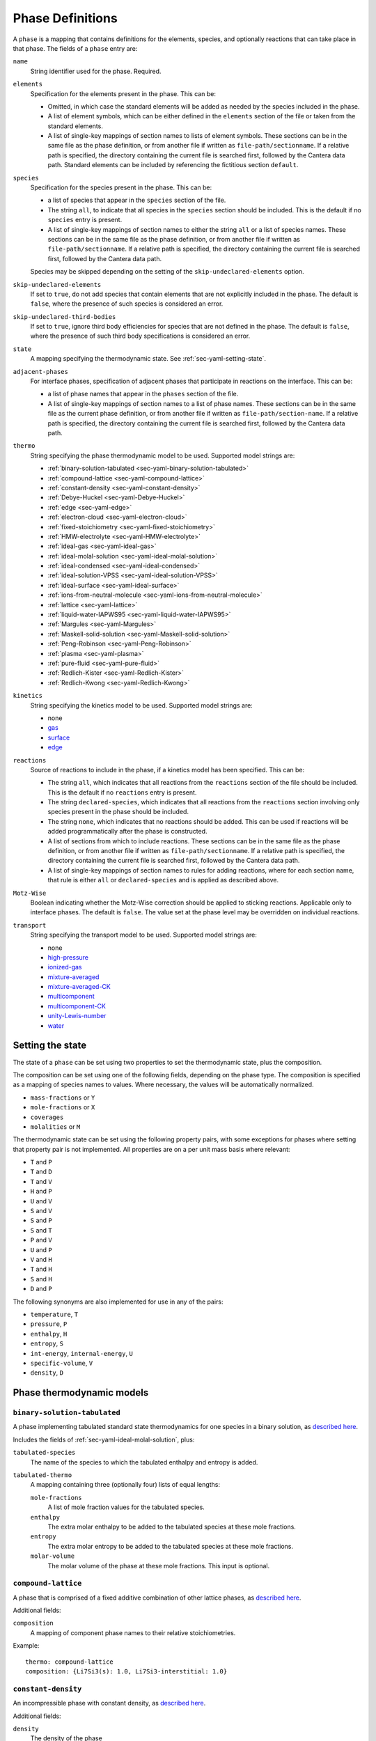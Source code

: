 .. highlight:: yaml

.. _sec-yaml-phases:

*****************
Phase Definitions
*****************

A ``phase`` is a mapping that contains definitions for the elements, species,
and optionally reactions that can take place in that phase. The fields of a
``phase`` entry are:

``name``
    String identifier used for the phase. Required.

``elements``
    Specification for the elements present in the phase. This can be:

    - Omitted, in which case the standard elements will be added as needed by
      the species included in the phase.
    - A list of element symbols, which can be either defined in the ``elements``
      section of the file or taken from the standard elements.
    - A list of single-key mappings of section names to lists of element
      symbols. These sections can be in the same file as the phase definition,
      or from another file if written as ``file-path/sectionname``. If a
      relative path is specified, the directory containing the current file is
      searched first, followed by the Cantera data path. Standard elements can
      be included by referencing the fictitious section ``default``.

``species``
    Specification for the species present in the phase. This can be:

    - a list of species that appear in the ``species`` section of the file.
    - The string ``all``, to indicate that all species in the ``species``
      section should be included. This is the default if no ``species`` entry
      is present.
    - A list of single-key mappings of section names to either the string
      ``all`` or a list of species names. These sections can be in the same
      file as the phase definition, or from another file if written as
      ``file-path/sectionname``. If a relative path is specified, the directory
      containing the current file is searched first, followed by the Cantera
      data path.

    Species may be skipped depending on the setting of the
    ``skip-undeclared-elements`` option.

``skip-undeclared-elements``
    If set to ``true``, do not add species that contain elements that are not
    explicitly included in the phase. The default is ``false``, where the
    presence of such species is considered an error.

``skip-undeclared-third-bodies``
   If set to ``true``, ignore third body efficiencies for species that are not
   defined in the phase. The default is ``false``, where the presence of
   such third body specifications is considered an error.

``state``
    A mapping specifying the thermodynamic state. See
    :ref:`sec-yaml-setting-state`.

``adjacent-phases``
    For interface phases, specification of adjacent phases that participate in reactions
    on the interface. This can be:

    - a list of phase names that appear in the ``phases`` section of the file.
    - A list of single-key mappings of section names to a list of phase names. These
      sections can be in the same file as the current phase definition, or from another
      file if written as ``file-path/section-name``. If a relative path is specified,
      the directory containing the current file is searched first, followed by the
      Cantera data path.

``thermo``
    String specifying the phase thermodynamic model to be used. Supported model
    strings are:

    - :ref:`binary-solution-tabulated <sec-yaml-binary-solution-tabulated>`
    - :ref:`compound-lattice <sec-yaml-compound-lattice>`
    - :ref:`constant-density <sec-yaml-constant-density>`
    - :ref:`Debye-Huckel <sec-yaml-Debye-Huckel>`
    - :ref:`edge <sec-yaml-edge>`
    - :ref:`electron-cloud <sec-yaml-electron-cloud>`
    - :ref:`fixed-stoichiometry <sec-yaml-fixed-stoichiometry>`
    - :ref:`HMW-electrolyte <sec-yaml-HMW-electrolyte>`
    - :ref:`ideal-gas <sec-yaml-ideal-gas>`
    - :ref:`ideal-molal-solution <sec-yaml-ideal-molal-solution>`
    - :ref:`ideal-condensed <sec-yaml-ideal-condensed>`
    - :ref:`ideal-solution-VPSS <sec-yaml-ideal-solution-VPSS>`
    - :ref:`ideal-surface <sec-yaml-ideal-surface>`
    - :ref:`ions-from-neutral-molecule <sec-yaml-ions-from-neutral-molecule>`
    - :ref:`lattice <sec-yaml-lattice>`
    - :ref:`liquid-water-IAPWS95 <sec-yaml-liquid-water-IAPWS95>`
    - :ref:`Margules <sec-yaml-Margules>`
    - :ref:`Maskell-solid-solution <sec-yaml-Maskell-solid-solution>`
    - :ref:`Peng-Robinson <sec-yaml-Peng-Robinson>`
    - :ref:`plasma <sec-yaml-plasma>`
    - :ref:`pure-fluid <sec-yaml-pure-fluid>`
    - :ref:`Redlich-Kister <sec-yaml-Redlich-Kister>`
    - :ref:`Redlich-Kwong <sec-yaml-Redlich-Kwong>`

``kinetics``
    String specifying the kinetics model to be used. Supported model strings
    are:

    - none
    - `gas <https://cantera.org/documentation/dev/doxygen/html/de/dae/classCantera_1_1GasKinetics.html#details>`__
    - `surface <https://cantera.org/documentation/dev/doxygen/html/d1/d72/classCantera_1_1InterfaceKinetics.html#details>`__
    - `edge <https://cantera.org/documentation/dev/doxygen/html/d0/df0/classCantera_1_1EdgeKinetics.html#details>`__

``reactions``
    Source of reactions to include in the phase, if a kinetics model has been
    specified. This can be:

    - The string ``all``, which indicates that all reactions from the
      ``reactions`` section of the file should be included. This is the default
      if no ``reactions`` entry is present.
    - The string ``declared-species``, which indicates that all reactions from
      the ``reactions`` section involving only species present in the phase
      should be included.
    - The string ``none``, which indicates that no reactions should be added.
      This can be used if reactions will be added programmatically after
      the phase is constructed.
    - A list of sections from which to include reactions. These sections can be
      in the same file as the phase definition, or from another file if written
      as ``file-path/sectionname``. If a relative path is specified, the
      directory containing the current file is searched first, followed by the
      Cantera data path.
    - A list of single-key mappings of section names to rules for adding
      reactions, where for each section name, that rule is either ``all`` or
      ``declared-species`` and is applied as described above.

``Motz-Wise``
    Boolean indicating whether the Motz-Wise correction should be applied to
    sticking reactions. Applicable only to interface phases. The default is
    ``false``. The value set at the phase level may be overridden on individual
    reactions.

``transport``
    String specifying the transport model to be used. Supported model strings
    are:

    - none
    - `high-pressure <https://cantera.org/documentation/dev/doxygen/html/d9/d63/classCantera_1_1HighPressureGasTransport.html#details>`__
    - `ionized-gas <https://cantera.org/documentation/dev/doxygen/html/d4/d65/classCantera_1_1IonGasTransport.html#details>`__
    - `mixture-averaged <https://cantera.org/documentation/dev/doxygen/html/d9/d17/classCantera_1_1MixTransport.html#details>`__
    - `mixture-averaged-CK <https://cantera.org/documentation/dev/doxygen/html/d9/d17/classCantera_1_1MixTransport.html#details>`__
    - `multicomponent <https://cantera.org/documentation/dev/doxygen/html/df/d7c/classCantera_1_1MultiTransport.html#details>`__
    - `multicomponent-CK <https://cantera.org/documentation/dev/doxygen/html/df/d7c/classCantera_1_1MultiTransport.html#details>`__
    - `unity-Lewis-number <https://cantera.org/documentation/dev/doxygen/html/d3/dd6/classCantera_1_1UnityLewisTransport.html#details>`__
    - `water <https://cantera.org/documentation/dev/doxygen/html/df/d1f/classCantera_1_1WaterTransport.html#details>`__



.. _sec-yaml-setting-state:

Setting the state
=================

The state of a ``phase`` can be set using two properties to set the
thermodynamic state, plus the composition.

The composition can be set using one of the following fields, depending on the
phase type. The composition is specified as a mapping of species names to
values. Where necessary, the values will be automatically normalized.

- ``mass-fractions`` or ``Y``
- ``mole-fractions`` or ``X``
- ``coverages``
- ``molalities`` or ``M``

The thermodynamic state can be set using the following property pairs, with some
exceptions for phases where setting that property pair is not implemented. All
properties are on a per unit mass basis where relevant:

- ``T`` and ``P``
- ``T`` and ``D``
- ``T`` and ``V``
- ``H`` and ``P``
- ``U`` and ``V``
- ``S`` and ``V``
- ``S`` and ``P``
- ``S`` and ``T``
- ``P`` and ``V``
- ``U`` and ``P``
- ``V`` and ``H``
- ``T`` and ``H``
- ``S`` and ``H``
- ``D`` and ``P``

The following synonyms are also implemented for use in any of the pairs:

- ``temperature``, ``T``
- ``pressure``, ``P``
- ``enthalpy``, ``H``
- ``entropy``, ``S``
- ``int-energy``, ``internal-energy``, ``U``
- ``specific-volume``, ``V``
- ``density``, ``D``


.. _sec-yaml-phase-thermo-models:

Phase thermodynamic models
==========================

.. _sec-yaml-binary-solution-tabulated:

``binary-solution-tabulated``
-----------------------------

A phase implementing tabulated standard state thermodynamics for one species in
a binary solution, as `described here <https://cantera.org/documentation/dev/doxygen/html/de/ddf/classCantera_1_1BinarySolutionTabulatedThermo.html#details>`__.

Includes the fields of :ref:`sec-yaml-ideal-molal-solution`, plus:

``tabulated-species``
    The name of the species to which the tabulated enthalpy and entropy is
    added.

``tabulated-thermo``
    A mapping containing three (optionally four) lists of equal lengths:

    ``mole-fractions``
        A list of mole fraction values for the tabulated species.

    ``enthalpy``
        The extra molar enthalpy to be added to the tabulated species at these
        mole fractions.

    ``entropy``
        The extra molar entropy to be added to the tabulated species at these
        mole fractions.

    ``molar-volume``
        The molar volume of the phase at these mole fractions. This input is
        optional.


.. _sec-yaml-compound-lattice:

``compound-lattice``
--------------------

A phase that is comprised of a fixed additive combination of other lattice
phases, as `described here <https://cantera.org/documentation/dev/doxygen/html/de/de1/classCantera_1_1LatticeSolidPhase.html#details>`__.

Additional fields:

``composition``
    A mapping of component phase names to their relative stoichiometries.

Example::

    thermo: compound-lattice
    composition: {Li7Si3(s): 1.0, Li7Si3-interstitial: 1.0}


.. _sec-yaml-constant-density:

``constant-density``
--------------------

An incompressible phase with constant density, as
`described here <https://cantera.org/documentation/dev/doxygen/html/d9/de4/classCantera_1_1ConstDensityThermo.html#details>`__.

Additional fields:

``density``
    The density of the phase

Example::

    thermo: constant-density
    density: 0.7 g/cm^3


.. _sec-yaml-Debye-Huckel:

``Debye-Huckel``
----------------

The Debye-Hückel model as
`described here <https://cantera.org/documentation/dev/doxygen/html/d8/d9a/classCantera_1_1DebyeHuckel.html#details>`__.

Additional parameters for this model are contained in the ``activity-data``
field:

``activity-data``
    The activity data field contains the following fields:

    ``model``
        One of ``dilute-limit``, ``B-dot-with-variable-a``,
        ``B-dot-with-common-a``, ``beta_ij``, or ``Pitzer-with-beta_ij``

    ``A_Debye``
        The value of the Debye "A" parameter, or the string ``variable`` to use
        a calculation based on the water equation of state. Defaults to the constant
        value of 1.172576 kg^0.5/gmol^0.5, a nominal value for water at 298 K and 1 atm.

    ``B_Debye``
        The Debye "B" parameter. Defaults to 3.2864e+09 kg^0.5/gmol^0.5/m, a nominal
        value for water.

    ``max-ionic-strength``
        The maximum ionic strength

    ``use-Helgeson-fixed-form``
        Boolean, ``true`` or ``false``

    ``default-ionic-radius``
        Ionic radius to use for species where the ionic radius has not been
        specified.

    ``B-dot``
        The value of B-dot.

    ``beta``
        List of mappings providing values of :math:`\beta_{ij}` for different
        species pairs. Each mapping contains a ``species`` key that contains a
        list of two species names, and a ``beta`` key that contains the
        corresponding value of :math:`\beta_{ij}`.

Example::

    thermo: Debye-Huckel
    activity-data:
      model: beta_ij
      max-ionic-strength: 3.0
      use-Helgeson-fixed-form: true
      default-ionic-radius: 3.042843 angstrom
      beta:
      - species: [H+, Cl-]
        beta: 0.27
      - species: [Na+, Cl-]
        beta: 0.15
      - species: [Na+, OH-]
        beta: 0.06

In addition, the Debye-Hückel model uses several species-specific properties
which may be defined in the ``Debye-Huckel`` field of the *species* entry. These
properties are:

``ionic-radius``
    Size of the species.

``electrolyte-species-type``
    One of ``solvent``, ``charged-species``, ``weak-acid-associated``,
    ``strong-acid-associated``, ``polar-neutral``, or ``nonpolar-neutral``.
    The type ``solvent`` is the default for the first species in the phase. The
    type ``charged-species`` is the default for species with a net charge.
    Otherwise, the default is and ``nonpolar-neutral``.

``weak-acid-charge``
    Charge to use for species that can break apart into charged species.

Example::

    name: NaCl(aq)
    composition: {Na: 1, Cl: 1}
    thermo:
      model: piecewise-Gibbs
      h0: -96.03E3 cal/mol
      dimensionless: true
      data: {298.15: -174.5057463, 333.15: -174.5057463}
    equation-of-state:
      model: constant-volume
      molar-volume: 1.3
    Debye-Huckel:
      ionic-radius: 4 angstrom
      electrolyte-species-type: weak-acid-associated
      weak-acid-charge: -1.0


.. _sec-yaml-edge:

``edge``
--------

A one-dimensional edge between two surfaces, as
`described here <https://cantera.org/documentation/dev/doxygen/html/d9/d17/classCantera_1_1EdgePhase.html#details>`__.

Additional fields:

``site-density``
    The molar density of sites per unit length along the edge

Example::

    thermo: edge
    site-density: 5.0e-17 mol/cm


.. _sec-yaml-fixed-stoichiometry:

``fixed-stoichiometry``
-----------------------

A phase with fixed composition, as
`described here <https://cantera.org/documentation/dev/doxygen/html/d3/d50/classCantera_1_1StoichSubstance.html#details>`__.


.. _sec-yaml-HMW-electrolyte:

``HMW-electrolyte``
-------------------

A dilute or concentrated liquid electrolyte phase that obeys the Pitzer
formulation for nonideality, as
`described here <https://cantera.org/documentation/dev/doxygen/html/de/d1d/classCantera_1_1HMWSoln.html#details>`__.

Additional parameters for this model are contained in the ``activity-data``
field:

``activity-data``
    The activity data field contains the following fields:

    ``temperature-model``
        The form of the Pitzer temperature model. One of ``constant``,
        ``linear`` or ``complex``. The default is ``constant``.

    ``A_Debye``
        The value of the Debye "A" parameter, or the string ``variable`` to use
        a calculation based on the water equation of state. The default is
        1.172576 kg^0.5/gmol^0.5, a nominal value for water at 298 K and 1 atm.

    ``max-ionic-strength``
        The maximum ionic strength

    ``interactions``
        A list of mappings, where each mapping describes a binary or ternary
        interaction among species. Fields of this mapping include:

        ``species``
            A list of one to three species names

        ``beta0``
            The :math:`\beta^{(0)}` parameters for an cation/anion interaction.
            1, 2, or 5 values depending on the value of ``temperature-model``.

        ``beta1``
            The :math:`\beta^{(1)}` parameters for an cation/anion interaction.
            1, 2, or 5 values depending on the value of ``temperature-model``.

        ``beta2``
            The :math:`\beta^{(2)}` parameters for an cation/anion interaction.
            1, 2, or 5 values depending on the value of ``temperature-model``.

        ``Cphi``
            The :math:`C^\phi` parameters for an cation/anion interaction.
            1, 2, or 5 values depending on the value of ``temperature-model``.

        ``alpha1``
            The :math:`\alpha^{(1)}` parameter for an cation/anion interaction.

        ``alpha2``
            The :math:`\alpha^{(2)}` parameter for an cation/anion interaction.

        ``theta``
            The :math:`\theta` parameters for a like-charged binary interaction.
            1, 2, or 5 values depending on the value of ``temperature-model``.

        ``lambda``
            The :math:`\lambda` parameters for binary interactions involving at
            least one neutral species. 1, 2, or 5 values depending on the value
            of ``temperature-model``.

        ``psi``
            The :math:`\Psi` parameters for ternary interactions involving three
            charged species. 1, 2, or 5 values depending on the value of
            ``temperature-model``.

        ``zeta``
            The :math:`\zeta` parameters for ternary interactions involving one
            neutral species. 1, 2, or 5 values depending on the value of
            ``temperature-model``.

        ``mu``
            The :math:`\mu` parameters for a neutral species self-interaction.
            1, 2, or 5 values depending on the value of ``temperature-model``.

    ``cropping-coefficients``

        ``ln_gamma_k_min``
            Default -5.0.

        ``ln_gamma_k_max``
            Default 15.0.

        ``ln_gamma_o_min``
            Default -6.0.

        ``ln_gamma_o_max``
            Default 3.0.

Example::

    thermo: HMW-electrolyte
    activity-data:
      temperature-model: complex
      A_Debye: 1.175930 kg^0.5/gmol^0.5
      interactions:
      - species: [Na+, Cl-]
        beta0: [0.0765, 0.008946, -3.3158E-6, -777.03, -4.4706]
        beta1: [0.2664, 6.1608E-5, 1.0715E-6, 0.0, 0.0]
        beta2: [0.0, 0.0, 0.0, 0.0, 0.0]
        Cphi: [0.00127, -4.655E-5, 0.0, 33.317, 0.09421]
        alpha1: 2.0
      - species: [H+, Cl-]
        beta0: [0.1775]
        beta1: [0.2945]
        beta2: [0.0]
        Cphi: [0.0008]
        alpha1: 2.0
      - species: [Na+, OH-]
        beta0: 0.0864
        beta1: 0.253
        beta2: 0.0
        Cphi: 0.0044
        alpha1: 2.0
        alpha2: 0.0
      - {species: [Cl-, OH-], theta: -0.05}
      - {species: [Na+, Cl-, OH-], psi: -0.006}
      - {species: [Na+, H+], theta: 0.036}
      - {species: [Cl-, Na+, H+], psi: [-0.004]}


.. _sec-yaml-ideal-gas:

``ideal-gas``
-------------

The ideal gas model as
`described here <https://cantera.org/documentation/dev/doxygen/html/d7/dfa/classCantera_1_1IdealGasPhase.html#details>`__.

Example::

    - name: ohmech
      thermo: ideal-gas
      elements: [O, H, Ar, N]
      species: [H2, H, O, O2, OH, H2O, HO2, H2O2, AR, N2]
      kinetics: gas
      transport: mixture-averaged
      state: {T: 300.0, P: 1 atm}


.. _sec-yaml-ideal-molal-solution:

``ideal-molal-solution``
------------------------

A phase based on the mixing-rule assumption that all molality-based activity
coefficients are equal to one, as
`described here <https://cantera.org/documentation/dev/doxygen/html/da/d5c/classCantera_1_1IdealMolalSoln.html#details>`__.

Additional fields:

``standard-concentration-basis``
    A string specifying the basis for the standard concentration. One of
    ``unity``, ``species-molar-volume``, or ``solvent-molar-volume``.

``cutoff``
    Parameters for cutoff treatments of activity coefficients

    ``model``
        ``poly`` or ``polyExp``

    ``gamma_o``
        gamma_o value for the cutoff process at the zero solvent point

    ``gamma_k``
        gamma_k minimum for the cutoff process at the zero solvent point

    ``X_o``
        value of the solute mole fraction that centers the cutoff polynomials
        for the cutoff = 1 process

    ``c_0``
        Parameter in the polyExp cutoff treatment having to do with rate of
        exponential decay

    ``slope_f``
        Parameter in the ``polyExp`` cutoff treatment

    ``slope_g``
        Parameter in the ``polyExp`` cutoff treatment

Example::

    thermo: ideal-molal-solution
    standard-concentration-basis: solvent-molar-volume
    cutoff:
      model: polyexp
      gamma_o: 0.0001
      gamma_k: 10.0
      X_o: 0.2
      c_0: 0.05
      slope_f: 0.6
      slope_g: 0.0


.. _sec-yaml-ideal-condensed:

``ideal-condensed``
-------------------

A condensed phase ideal solution as
`described here <https://cantera.org/documentation/dev/doxygen/html/d3/d4c/classCantera_1_1IdealSolidSolnPhase.html#details>`__.

Additional fields:

``standard-concentration-basis``
    A string specifying the basis for the standard concentration. One of
    ``unity``, ``species-molar-volume``, or ``solvent-molar-volume``.


.. _sec-yaml-ideal-solution-VPSS:

``ideal-solution-VPSS``
-----------------------

An ideal solution model using variable pressure standard state methods as
`described here <https://cantera.org/documentation/dev/doxygen/html/dc/ddb/classCantera_1_1IdealSolnGasVPSS.html#details>`__.

Additional fields:

``standard-concentration-basis``
    A string specifying the basis for the standard concentration. One of
    ``unity``, ``species-molar-volume``, or ``solvent-molar-volume``.


.. _sec-yaml-ideal-surface:

``ideal-surface``
-----------------

An ideal surface phase, as
`described here <https://cantera.org/documentation/dev/doxygen/html/d2/d95/classCantera_1_1SurfPhase.html#details>`__.

Additional fields:

``site-density``
    The molar density of surface sites

Example::

    - name: Pt_surf
      thermo: ideal-surface
      adjacent-phases: [gas]
      elements: [Pt, H, O, C]
      species: [PT(S), H(S), H2O(S), OH(S), CO(S), CO2(S), CH3(S), CH2(S)s,
        CH(S), C(S), O(S)]
      kinetics: surface
      reactions: all
      state:
        T: 900.0
        coverages: {O(S): 0.0, PT(S): 0.5, H(S): 0.5}
      site-density: 2.7063e-09


.. _sec-yaml-ions-from-neutral-molecule:

``ions-from-neutral-molecule``
------------------------------

A model that handles the specification of the chemical potentials for ionic
species, given a specification of the chemical potentials for the same phase
expressed in terms of combinations of the ionic species that represent neutral
molecules, as
`described here <https://cantera.org/documentation/dev/doxygen/html/d7/d4a/classCantera_1_1IonsFromNeutralVPSSTP.html#details>`__.

Additional fields:

``neutral-phase``
    The ``name`` of the phase definition for the phase containing the neutral
    molecules.

Example::

    - name: KCl-ions
      thermo: ions-from-neutral-molecule
      neutral-phase: KCl-neutral
      species: [K+, Cl-]
    - name: KCl-neutral
      species: [KCl(l)]
      thermo: Margules


.. _sec-yaml-lattice:

``lattice``
-----------

A simple thermodynamic model for a bulk phase, assuming a lattice of solid
atoms, as
`described here <https://cantera.org/documentation/dev/doxygen/html/d1/da0/classCantera_1_1LatticePhase.html#details>`__.

Additional fields:

``site-density``
    The molar density of lattice sites


.. _sec-yaml-liquid-water-IAPWS95:

``liquid-water-IAPWS95``
------------------------

An equation of state for liquid water, as
`described here <https://cantera.org/documentation/dev/doxygen/html/dc/d86/classCantera_1_1WaterSSTP.html#details>`__.


.. _sec-yaml-Margules:

``Margules``
------------

A phase employing the Margules approximation for the excess Gibbs free energy, as
`described here <https://cantera.org/documentation/dev/doxygen/html/d7/dfe/classCantera_1_1MargulesVPSSTP.html#details>`__.

Additional fields:

``interactions``
    A list of mappings, where each mapping has the following fields:

    ``species``
        A list of two species names

    ``excess-enthalpy``
        A list of two values specifying the first and second excess enthalpy
        coefficients for the interaction of the specified species. Defaults to
        [0, 0].

    ``excess-entropy``
        A list of two values specifying the first and second excess entropy
        coefficients for the interaction of the specified species. Defaults to
        [0, 0].

    ``excess-volume-enthalpy``
        A list of two values specifying the first and second enthalpy
        coefficients for the excess volume interaction of the specified species.
        Defaults to [0, 0].

    ``excess-volume-entropy``
        A list of two values specifying the first and second entropy
        coefficients for the excess volume interaction of the specified species.
        Defaults to [0, 0].

Example::

  thermo: Margules
  interactions:
  - species: [KCl(l), LiCl(l)]
    excess-enthalpy: [-17570, -377]
    excess-entropy: [-7.627, 4.958]


.. _sec-yaml-Maskell-solid-solution:

``Maskell-solid-solution``
--------------------------

A condensed phase non-ideal solution with two species, as
`described here <https://cantera.org/documentation/dev/doxygen/html/dd/d3a/classCantera_1_1MaskellSolidSolnPhase.html#details>`__.

Additional fields:

``excess-enthalpy``
    The molar excess enthalpy

``product-species``
    String specifying the "product" species

Example::

    thermo: Maskell-solid-solution
    excess-enthalpy: 5 J/mol
    product-species: H(s)


.. _sec-yaml-electron-cloud:

``electron-cloud``
------------------

A phase representing an electron cloud, such as conduction electrons in a metal,
as `described here <https://cantera.org/documentation/dev/doxygen/html/d9/d13/classCantera_1_1MetalPhase.html#details>`__.

Additional fields:

``density``
    The density of the bulk metal


.. _sec-yaml-pure-fluid:

``pure-fluid``
--------------

A phase representing a pure fluid equation of state for one of several species,
as `described here <https://cantera.org/documentation/dev/doxygen/html/d1/d29/classCantera_1_1PureFluidPhase.html#details>`__.

Additional fields:

``pure-fluid-name``
    Name of the pure fluid model to use:
    - ``carbon-dioxide``
    - ``heptane``
    - ``HFC-134a``
    - ``hydrogen``
    - ``methane``
    - ``nitrogen``
    - ``oxygen``
    - ``water``


.. _sec-yaml-Redlich-Kister:

``Redlich-Kister``
------------------

A phase employing the Redlich-Kister approximation for the excess Gibbs free
energy, as
`described here <https://cantera.org/documentation/dev/doxygen/html/d0/d23/classCantera_1_1RedlichKisterVPSSTP.html#details>`__.

Additional fields:

``interactions``
    A list of mappings, where each mapping has the following fields:

    ``species``
        A list of two species names

    ``excess-enthalpy``
        A list of polynomial coefficients for the excess enthalpy of the
        specified binary interaction

    ``excess-entropy``
        A list of polynomial coefficients for the excess entropy of the
        specified binary interaction

Example::

  thermo: Redlich-Kister
  interactions:
  - species: [Li(C6), V(C6)]
    excess-enthalpy: [-3.268e+06, 3.955e+06, -4.573e+06, 6.147e+06, -3.339e+06,
                      1.117e+07, 2.997e+05, -4.866e+07, 1.362e+05, 1.373e+08,
                      -2.129e+07, -1.722e+08, 3.956e+07, 9.302e+07, -3.280e+07]
    excess-entropy: [0.0]


.. _sec-yaml-Redlich-Kwong:

``Redlich-Kwong``
-----------------

A multi-species Redlich-Kwong phase as
`described here <https://cantera.org/documentation/dev/doxygen/html/d6/d29/classCantera_1_1RedlichKwongMFTP.html#details>`__.

The parameters for each species are contained in the corresponding species
entries.

.. _sec-yaml-Peng-Robinson:

``Peng-Robinson``
-----------------

A multi-species Peng-Robinson phase as
`described here <https://cantera.org/documentation/dev/doxygen/html/d3/ddc/classCantera_1_1PengRobinson.html#details>`__.

The parameters for each species are contained in the corresponding species
entries.

.. _sec-yaml-plasma:

``plasma``
----------

A phase for plasma. This phase handles plasma properties such as the electron
energy distribution and electron temperature with different models as
`described here <https://cantera.org/documentation/dev/doxygen/html/d5/dd7/classCantera_1_1PlasmaPhase.html#details>`__.


Additional fields:

``electron-energy-distribution``
    A mapping with the following fields:

    ``type``
        String specifying the type of the electron energy distribution to be used.
        Supported model strings are:

        - `isotropic`
        - `discretized`

    ``shape-factor``
        A constant in the isotropic distribution, which is shown as x in the
        detailed description of this class. The value needs to be a positive
        number. This field is only used with `isotropic`. Defaults to 2.0.

    ``mean-electron-energy``
        Mean electron energy of the isotropic distribution. The default sets
        the electron temperature equal gas temperature and uses the
        corresponding electron energy as mean electron energy.  This field
        is only used with `isotropic`.

    ``energy-levels``
        A list of values specifying the electron energy levels. The default
        uses 1001 equal spaced points from 0 to 1 eV.

    ``distribution``
        A list of values specifying the discretized electron energy distribution.
        This field is only used with `discretized`.

    ``normalize``
        A flag specifying whether normalizing the discretized electron energy
        distribution or not. This field is only used with `discretized`.
        Defaults to ``true``.

Example::

    - name: isotropic-electron-energy-plasma
      thermo: plasma
      kinetics: gas
      transport: Ion
      electron-energy-distribution:
        type: isotropic
        shape-factor: 2.0
        mean-electron-energy: 1.0 eV
        energy-levels: [0.0, 0.1, 1.0, 10.0]
    - name: discretized-electron-energy-plasma
      thermo: plasma
      kinetics: gas
      transport: Ion
      electron-energy-distribution:
        type: discretized
        energy-levels: [0.0, 0.1, 1.0, 10.0]
        distribution: [0.0, 0.2, 0.7, 0.01]
        normalize: False
